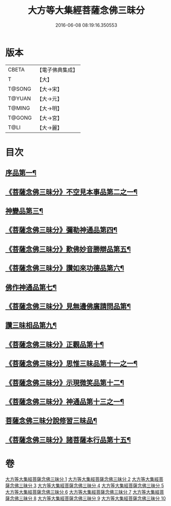 #+TITLE: 大方等大集經菩薩念佛三昧分 
#+DATE: 2016-06-08 08:19:16.350553

* 版本
 |     CBETA|【電子佛典集成】|
 |         T|【大】     |
 |    T@SONG|【大→宋】   |
 |    T@YUAN|【大→元】   |
 |    T@MING|【大→明】   |
 |    T@GONG|【大→宮】   |
 |      T@LI|【大→麗】   |

* 目次
** [[file:KR6h0024_001.txt::001-0830a7][序品第一¶]]
** [[file:KR6h0024_001.txt::001-0832b29][《菩薩念佛三昧分》不空見本事品第二之一¶]]
** [[file:KR6h0024_003.txt::003-0838a11][神變品第三¶]]
** [[file:KR6h0024_004.txt::004-0843b13][《菩薩念佛三昧分》彌勒神通品第四¶]]
** [[file:KR6h0024_004.txt::004-0844c13][《菩薩念佛三昧分》歎佛妙音勝辯品第五¶]]
** [[file:KR6h0024_005.txt::005-0848a26][《菩薩念佛三昧分》讚如來功德品第六¶]]
** [[file:KR6h0024_006.txt::006-0851a11][佛作神通品第七¶]]
** [[file:KR6h0024_006.txt::006-0852b10][《菩薩念佛三昧分》見無邊佛廣請問品第¶]]
** [[file:KR6h0024_007.txt::007-0855b9][讚三昧相品第九¶]]
** [[file:KR6h0024_007.txt::007-0856c18][《菩薩念佛三昧分》正觀品第十¶]]
** [[file:KR6h0024_007.txt::007-0858b12][《菩薩念佛三昧分》思惟三昧品第十一之一¶]]
** [[file:KR6h0024_008.txt::008-0860b17][《菩薩念佛三昧分》示現微笑品第十二¶]]
** [[file:KR6h0024_008.txt::008-0861a20][《菩薩念佛三昧分》神通品第十三之一¶]]
** [[file:KR6h0024_009.txt::009-0865c13][菩薩念佛三昧分說修習三昧品¶]]
** [[file:KR6h0024_010.txt::010-0870a8][《菩薩念佛三昧分》諸菩薩本行品第十五¶]]

* 卷
[[file:KR6h0024_001.txt][大方等大集經菩薩念佛三昧分 1]]
[[file:KR6h0024_002.txt][大方等大集經菩薩念佛三昧分 2]]
[[file:KR6h0024_003.txt][大方等大集經菩薩念佛三昧分 3]]
[[file:KR6h0024_004.txt][大方等大集經菩薩念佛三昧分 4]]
[[file:KR6h0024_005.txt][大方等大集經菩薩念佛三昧分 5]]
[[file:KR6h0024_006.txt][大方等大集經菩薩念佛三昧分 6]]
[[file:KR6h0024_007.txt][大方等大集經菩薩念佛三昧分 7]]
[[file:KR6h0024_008.txt][大方等大集經菩薩念佛三昧分 8]]
[[file:KR6h0024_009.txt][大方等大集經菩薩念佛三昧分 9]]
[[file:KR6h0024_010.txt][大方等大集經菩薩念佛三昧分 10]]

